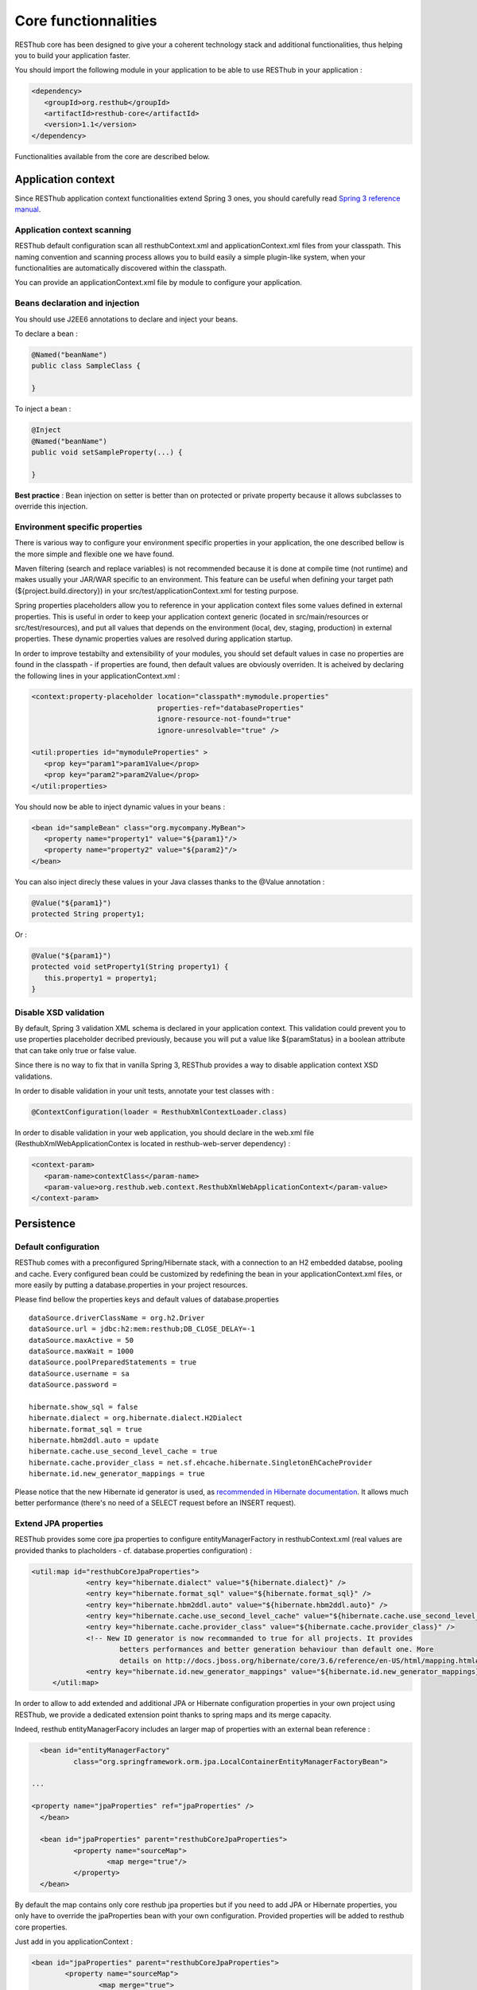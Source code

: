 =====================
Core functionnalities
=====================

RESThub core has been designed to give your a coherent technology stack and additional functionalities, thus helping you to build your application faster.

You should import the following module in your application to be able to use RESThub in your application :

.. code-block:: xml

   <dependency>
      <groupId>org.resthub</groupId>
      <artifactId>resthub-core</artifactId>
      <version>1.1</version>
   </dependency>

Functionalities available from the core are described below.

Application context
===================

Since RESThub application context functionalities extend Spring 3 ones, you should carefully read `Spring 3 reference manual <http://static.springsource.org/spring/docs/3.0.x/spring-framework-reference/html>`_.

Application context scanning
----------------------------

RESThub default configuration scan all resthubContext.xml and applicationContext.xml files from your classpath. This naming convention and scanning process allows you to build easily a simple plugin-like system, when your functionalities are automatically discovered within the classpath.

You can provide an applicationContext.xml file by module to configure your application.

Beans declaration and injection
-------------------------------

You should use J2EE6 annotations to declare and inject your beans.

To declare a bean :

.. code-block:: java

   @Named("beanName")
   public class SampleClass {
   
   }

To inject a bean :

.. code-block:: java

   @Inject
   @Named("beanName")
   public void setSampleProperty(...) {
   
   }

**Best practice** : Bean injection on setter is better than on protected or private property because it allows subclasses to override this injection.

Environment specific properties
-------------------------------

There is various way to configure your environment specific properties in your application, the one described bellow is the more simple and flexible one we have found.

Maven filtering (search and replace variables) is not recommended because it is done at compile time (not runtime) and makes usually your JAR/WAR specific to an environment. This feature can be useful when defining your target path (${project.build.directory}) in your src/test/applicationContext.xml for testing purpose.

Spring properties placeholders allow you to reference in your application context files some values defined in external properties. This is useful in order to keep your application context generic (located in src/main/resources or src/test/resources), and put all values that depends on the environment (local, dev, staging, production) in external properties. These dynamic properties values are resolved during application startup.

In order to improve testabilty and extensibility of your modules, you should set default values in case no properties are found in the classpath - if properties are found, then default values are obviously overriden. It is acheived by declaring the following lines in your applicationContext.xml :

.. code-block:: xml

   <context:property-placeholder location="classpath*:mymodule.properties"
                                 properties-ref="databaseProperties"
                                 ignore-resource-not-found="true"
                                 ignore-unresolvable="true" />

   <util:properties id="mymoduleProperties" >
      <prop key="param1">param1Value</prop>
      <prop key="param2">param2Value</prop>
   </util:properties>

You should now be able to inject dynamic values in your beans :

.. code-block:: xml

   <bean id="sampleBean" class="org.mycompany.MyBean">
      <property name="property1" value="${param1}"/>
      <property name="property2" value="${param2}"/>
   </bean>

You can also inject direcly these values in your Java classes thanks to the @Value annotation :

.. code-block:: java

   @Value("${param1}")
   protected String property1;

Or :

.. code-block:: java

   @Value("${param1}")
   protected void setProperty1(String property1) {
      this.property1 = property1;
   }


Disable XSD validation
----------------------

By default, Spring 3 validation XML schema is declared in your application context. This validation could prevent you to use properties placeholder decribed previously, because you will put a value like ${paramStatus} in a boolean attribute that can take only true or false value.

Since there is no way to fix that in vanilla Spring 3, RESThub provides a way to disable application context XSD validations.

In order to disable validation in your unit tests, annotate your test classes with :

.. code-block:: java

   @ContextConfiguration(loader = ResthubXmlContextLoader.class)

In order to disable validation in your web application, you should declare in the web.xml file (ResthubXmlWebApplicationContex is located in resthub-web-server dependency) :

.. code-block:: xml

   <context-param>
      <param-name>contextClass</param-name>
      <param-value>org.resthub.web.context.ResthubXmlWebApplicationContext</param-value>
   </context-param>

Persistence
===========

Default configuration
---------------------

RESThub comes with a preconfigured Spring/Hibernate stack, with a connection to an H2 embedded databse, pooling and cache. Every configured bean could be customized by redefining the bean in your applicationContext.xml files, or more easily by putting a database.properties in your project resources.

Please find bellow the properties keys and default values of database.properties ::
        
   dataSource.driverClassName = org.h2.Driver
   dataSource.url = jdbc:h2:mem:resthub;DB_CLOSE_DELAY=-1
   dataSource.maxActive = 50
   dataSource.maxWait = 1000
   dataSource.poolPreparedStatements = true
   dataSource.username = sa
   dataSource.password = 

   hibernate.show_sql = false
   hibernate.dialect = org.hibernate.dialect.H2Dialect
   hibernate.format_sql = true
   hibernate.hbm2ddl.auto = update
   hibernate.cache.use_second_level_cache = true
   hibernate.cache.provider_class = net.sf.ehcache.hibernate.SingletonEhCacheProvider
   hibernate.id.new_generator_mappings = true

Please notice that the new Hibernate id generator is used, as `recommended in Hibernate documentation <http://docs.jboss.org/hibernate/annotations/3.5/reference/en/html_single/#ann-setup-properties>`_. It allows much better performance (there's no need of a SELECT request before an INSERT request).

Extend JPA properties
---------------------

RESThub provides some core jpa properties to configure entityManagerFactory in resthubContext.xml (real values are provided thanks to placholders - cf. database.properties configuration) : 

.. code-block:: xml

   <util:map id="resthubCoreJpaProperties">
		<entry key="hibernate.dialect" value="${hibernate.dialect}" />
		<entry key="hibernate.format_sql" value="${hibernate.format_sql}" />
		<entry key="hibernate.hbm2ddl.auto" value="${hibernate.hbm2ddl.auto}" />
		<entry key="hibernate.cache.use_second_level_cache" value="${hibernate.cache.use_second_level_cache}" />
		<entry key="hibernate.cache.provider_class" value="${hibernate.cache.provider_class}" />
		<!-- New ID generator is now recommanded to true for all projects. It provides 
			betters performances and better generation behaviour than default one. More 
			details on http://docs.jboss.org/hibernate/core/3.6/reference/en-US/html/mapping.html#mapping-declaration-id-enhanced -->
		<entry key="hibernate.id.new_generator_mappings" value="${hibernate.id.new_generator_mappings}" />
	</util:map>

In order to allow to add extended and additional JPA or Hibernate configuration properties in your own project using RESThub, we provide a dedicated extension point thanks to spring maps and its merge capacity.

Indeed, resthub entityManagerFacory includes an larger map of properties with an external bean reference :

.. code-block:: xml

	<bean id="entityManagerFactory"
		class="org.springframework.orm.jpa.LocalContainerEntityManagerFactoryBean">
		
      ...
		
      <property name="jpaProperties" ref="jpaProperties" />
	</bean>
   
  	<bean id="jpaProperties" parent="resthubCoreJpaProperties">
		<property name="sourceMap">
			<map merge="true"/>
		</property>
	</bean>
   
By default the map contains only core resthub jpa properties but if you need to add JPA or Hibernate properties, you only have to override the jpaProperties bean with your own configuration. 
Provided properties will be added to resthub core properties.

Just add in you applicationContext :

.. code-block:: xml

   	<bean id="jpaProperties" parent="resthubCoreJpaProperties">
		<property name="sourceMap">
			<map merge="true">
				<entry key="my.key"
					value="my.value" />
			</map>
		</property>
	</bean>
   
   
Entity scan
-----------

RESThub allows to scan entities in different modules using the same PersitenceUnit, which is not possible with default Spring/Hibernate.

By default, the ScanningPersistenceUnitManager searches entities with the pattern "org.resthub.\*\*.model".
To indicates different packages, you'll have to override the bean definition in your own Spring configuration file.

.. code-block:: xml

   <resthub:include-entities base-package="net.myProject.**.model" />

Now, entities within the net/myProject/\*\*/model packages will be scanned.

**Beware !** You have to be careful with the loading order of your spring configuration files.
Reference the RESTHub file first (and don't forget the * behind "classpath"), and then your files.

Interface only DAO
------------------

Hades is a really powerful Generic DAO framework, included by default in RESThub, which allows to write your DAO with only an interface (no implmentation needed).

Hades' ability to generate DAO from interfaces is not activated by default in RESThub application, but could be with the following line in your applicationContext.xml.

.. code-block:: xml

   <hades:dao-config base-package="org.mycompany.myproject.dao" />

Generic CRUD classes
====================

RESThub provides some generic classes in order to quickly implement CRUD functionalities :

Provides some generic classes and interfaces for default DAO, service or controller.

* **Dao** : GenericDao default CRUD operation
   * interface `GenericDao <http://resthub.org/javadoc/1.1/org/resthub/core/dao/GenericDao.html>`_: generic DAO interface
   * class `GenericJpaDao <http://resthub.org/javadoc/1.1/org/resthub/core/dao/GenericJpaDao>`_: generic DAO JPA implementation
* **Generic CRUD services** : RESThub provides a reusable service classes that implements by default CRUD operations.
   * interface `GenericService <http://resthub.org/javadoc/1.1/org/resthub/core/service/GenericService.html>`_: generic service interface
   * class `GenericServiceImpl <http://resthub.org/javadoc/1.1/org/resthub/core/service/GenericServiceImpl.html>`_: generic service default implementation

For example, to define a CRUD interface for Booking class :

.. code-block:: java

   public interface BookingService extends GenericService<Booking, Long> {
   
   }



